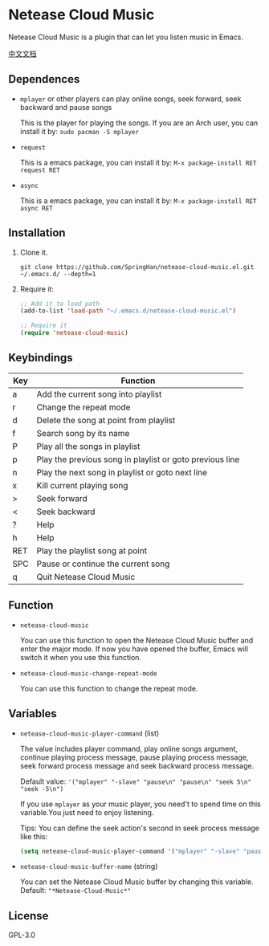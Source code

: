 * Netease Cloud Music
  Netease Cloud Music is a plugin that can let you listen music in Emacs.

  [[./README_cn.org][中文文档]]

  [[./demo.png]]
** Dependences
   - ~mplayer~ or other players can play online songs, seek forward, seek backward and pause songs

     This is the player for playing the songs.
     If you are an Arch user, you can install it by: ~sudo pacman -S mplayer~
   - ~request~

     This is a emacs package, you can install it by: ~M-x package-install RET request RET~
   - ~async~

     This is a emacs package, you can install it by: ~M-x package-install RET async RET~
** Installation
   1. Clone it.
      #+begin_src shell
        git clone https://github.com/SpringHan/netease-cloud-music.el.git ~/.emacs.d/ --depth=1
      #+end_src
   2. Require it:
      #+begin_src emacs-lisp
        ;; Add it to load path
        (add-to-list 'load-path "~/.emacs.d/netease-cloud-music.el")

        ;; Require it
        (require 'netease-cloud-music)
      #+end_src
** Keybindings
   | Key | Function                                                 |
   |-----+----------------------------------------------------------|
   | a   | Add the current song into playlist                       |
   | r   | Change the repeat mode                                   |
   | d   | Delete the song at point from playlist                   |
   | f   | Search song by its name                                  |
   | P   | Play all the songs in playlist                           |
   | p   | Play the previous song in playlist or goto previous line |
   | n   | Play the next song in playlist or goto next line         |
   | x   | Kill current playing song                                |
   | >   | Seek forward                                             |
   | <   | Seek backward                                            |
   | ?   | Help                                                     |
   | h   | Help                                                     |
   | RET | Play the playlist song at point                          |
   | SPC | Pause or continue the current song                       |
   | q   | Quit Netease Cloud Music                                 |
** Function
   - ~netease-cloud-music~

     You can use this function to open the Netease Cloud Music buffer and enter the major mode.
     If now you have opened the buffer, Emacs will switch it when you use this function.

   - ~netease-cloud-music-change-repeat-mode~

     You can use this function to change the repeat mode.
** Variables
   - ~netease-cloud-music-player-command~ (list)

     The value includes player command, play online songs argument, continue playing process message, pause playing process message, seek forward process message and seek backward process message.

     Default value: ~'("mplayer" "-slave" "pause\n" "pause\n" "seek 5\n" "seek -5\n")~

     If you use ~mplayer~ as your music player, you need't to spend time on this variable.You just need to enjoy listening.

     Tips: You can define the seek action's second in seek process message like this:

     #+begin_src emacs-lisp
       (setq netease-cloud-music-player-command '("mplayer" "-slave" "pause\n" "pause\n" "seek 5\n" "seek -5\n"))
     #+end_src

   - ~netease-cloud-music-buffer-name~ (string)

     You can set the Netease Cloud Music buffer by changing this variable. Default: ~"*Netease-Cloud-Music*"~

** License
   GPL-3.0
